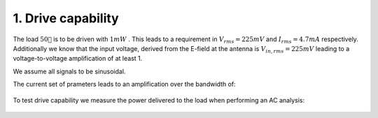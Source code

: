 

===================
1. Drive capability
===================




The load :math:`50 `  is to be driven with :math:`1 mW` . This leads to a requirement in :math:`V_{rms}=225 mV`  and :math:`I_{rms}=4.7 mA`  respectively. Additionally we know that the input voltage, derived from the E-field at the antenna is :math:`V_{in,rms}=225 mV`  leading to a voltage-to-voltage amplification of at least 1. 


We assume all signals to be sinusoidal. 


The current set of prameters leads to an amplification over the bandwidth of: 


.. figure:: /img/amplification.png
    :width: 1024




To test drive capability we measure the power delivered to the load when performing an AC analysis: 


.. figure:: /img/drive_capability.png
    :width: 1024


